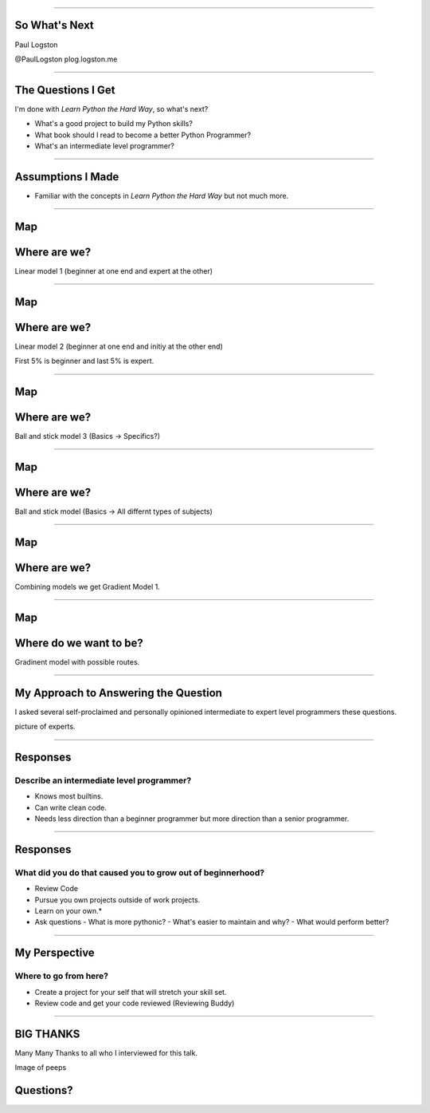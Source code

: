 


----

So What's Next
==============

Paul Logston

@PaulLogston
plog.logston.me

----

The Questions I Get
===================

I'm done with *Learn Python the Hard Way*, so what's next?

- What's a good project to build my Python skills?
- What book should I read to become a better Python Programmer?
- What's an intermediate level programmer?


----

Assumptions I Made
==================

- Familiar with the concepts in  *Learn Python the Hard Way* but not much more.

----

Map
===
Where are we?
=============

Linear model 1 (beginner at one end and expert at the other)

----

Map
===
Where are we?
=============

Linear model 2 (beginner at one end and initiy at the other end)

First 5% is beginner and last 5% is expert.

----

Map
===
Where are we?
=============

Ball and stick model 3 (Basics -> Specifics?) 

----

Map
===
Where are we?
=============

Ball and stick model (Basics -> All differnt types of subjects)

----

Map
===
Where are we?
=============

Combining models we get Gradient Model 1.

----

Map
===
Where do we want to be?
=======================

Gradinent model with possible routes.

----


My Approach to Answering the Question
=====================================

I asked several self-proclaimed and personally opinioned intermediate to expert level programmers these questions.

picture of experts.

----

Responses
=========
Describe an intermediate level programmer?
------------------------------------------

- Knows most builtins.
- Can write clean code.
- Needs less direction than a beginner programmer but more direction than a senior programmer.

----

Responses
=========
What did you do that caused you to grow out of beginnerhood?
------------------------------------------------------------

- Review Code
- Pursue you own projects outside of work projects. 
- Learn on your own.*

- Ask questions 
  - What is more pythonic?
  - What's easier to maintain and why?
  - What would perform better?

----

My Perspective
==============
Where to go from here?
----------------------

- Create a project for your self that will stretch your skill set.
- Review code and get your code reviewed (Reviewing Buddy)

----

BIG THANKS
==========

Many Many Thanks to all who I interviewed for this talk. 

Image of peeps 

Questions?
==========
